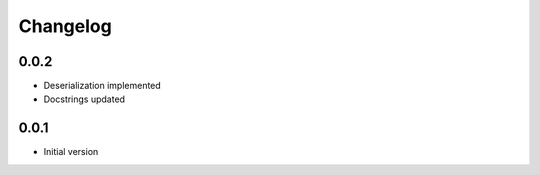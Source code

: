Changelog
=========


0.0.2
-----

* Deserialization implemented
* Docstrings updated


0.0.1
-----

* Initial version
